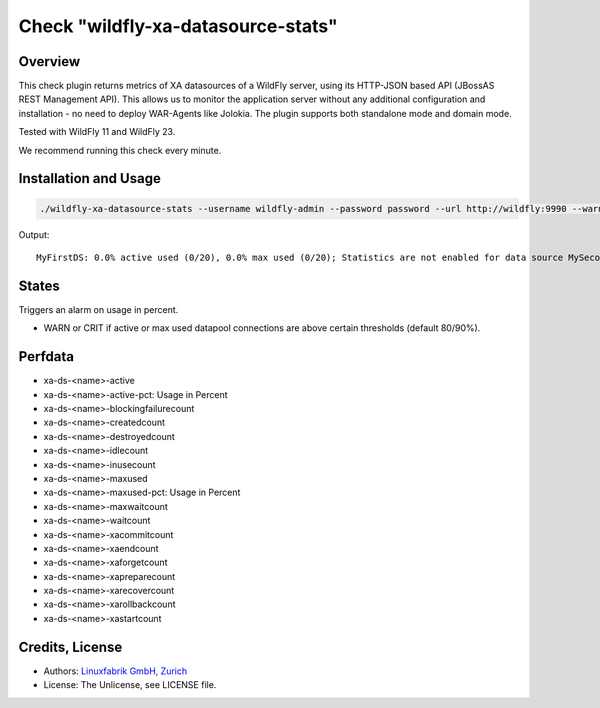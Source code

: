 Check "wildfly-xa-datasource-stats"
===================================

Overview
--------

This check plugin returns metrics of XA datasources of a WildFly server, using its HTTP-JSON based API (JBossAS REST Management API). This allows us to monitor the application server without any additional configuration and installation - no need to deploy WAR-Agents like Jolokia. The plugin supports both standalone mode and domain mode.

Tested with WildFly 11 and WildFly 23.

We recommend running this check every minute.


Installation and Usage
----------------------

.. code-block:: bash

    ./wildfly-xa-datasource-stats --username wildfly-admin --password password --url http://wildfly:9990 --warning 80 --critical 90

Output::

    MyFirstDS: 0.0% active used (0/20), 0.0% max used (0/20); Statistics are not enabled for data source MySecondDS


States
------

Triggers an alarm on usage in percent.

* WARN or CRIT if active or max used datapool connections are above certain thresholds (default 80/90%).


Perfdata
--------

* xa-ds-<name>-active
* xa-ds-<name>-active-pct: Usage in Percent
* xa-ds-<name>-blockingfailurecount
* xa-ds-<name>-createdcount
* xa-ds-<name>-destroyedcount
* xa-ds-<name>-idlecount
* xa-ds-<name>-inusecount
* xa-ds-<name>-maxused
* xa-ds-<name>-maxused-pct: Usage in Percent
* xa-ds-<name>-maxwaitcount
* xa-ds-<name>-waitcount
* xa-ds-<name>-xacommitcount
* xa-ds-<name>-xaendcount
* xa-ds-<name>-xaforgetcount
* xa-ds-<name>-xapreparecount
* xa-ds-<name>-xarecovercount
* xa-ds-<name>-xarollbackcount
* xa-ds-<name>-xastartcount


Credits, License
----------------

* Authors: `Linuxfabrik GmbH, Zurich <https://www.linuxfabrik.ch>`_
* License: The Unlicense, see LICENSE file.
